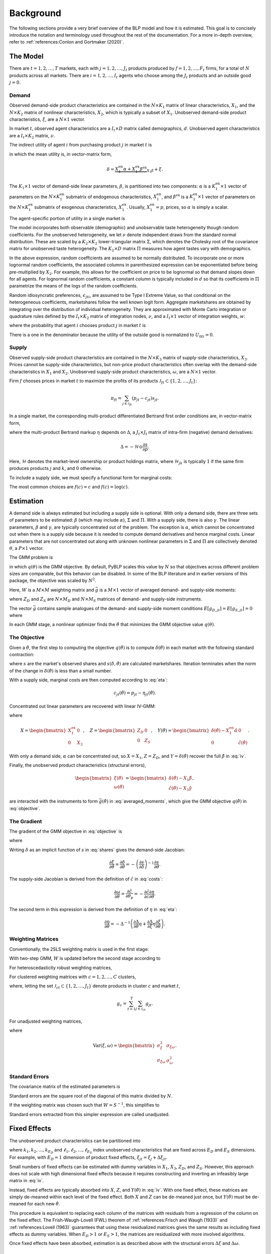 Background
==========

The following sections provide a very brief overview of the BLP model and how it is estimated. This goal is to concisely introduce the notation and terminology used throughout the rest of the documentation. For a more in-depth overview, refer to :ref:`references:Conlon and Gortmaker (2020)`.


The Model
---------

There are :math:`t = 1, 2, \dotsc, T` markets, each with :math:`j = 1, 2, \dotsc, J_t` products produced by :math:`f = 1, 2, \dotsc, F_t` firms, for a total of :math:`N` products across all markets. There are :math:`i = 1, 2, \dotsc, I_t` agents who choose among the :math:`J_t` products and an outside good :math:`j = 0`.


Demand
~~~~~~

Observed demand-side product characteristics are contained in the :math:`N \times K_1` matrix of linear characteristics, :math:`X_1`, and the :math:`N \times K_2` matrix of nonlinear characteristics, :math:`X_2`, which is typically a subset of :math:`X_1`. Unobserved demand-side product characteristics, :math:`\xi`, are a :math:`N \times 1` vector.

In market :math:`t`, observed agent characteristics are a :math:`I_t \times D` matrix called demographics, :math:`d`. Unobserved agent characteristics are a :math:`I_t \times K_2` matrix, :math:`\nu`.

The indirect utility of agent :math:`i` from purchasing product :math:`j` in market :math:`t` is

.. math:: U_{jti} = \underbrace{\delta_{jt} + \mu_{jti}}_{V_{jti}} + \epsilon_{jti},
   :label: utilities

in which the mean utility is, in vector-matrix form,

.. math:: \delta = \underbrace{X_1^\text{en}\alpha + X_1^\text{ex}\beta^\text{ex}}_{X_1\beta} + \xi.

The :math:`K_1 \times 1` vector of demand-side linear parameters, :math:`\beta`, is partitioned into two components: :math:`\alpha` is a :math:`K_1^\text{en} \times 1` vector of parameters on the :math:`N \times K_1^\text{en}` submatrix of endogenous characteristics, :math:`X_1^\text{en}`, and :math:`\beta^\text{ex}` is a :math:`K_1^\text{ex} \times 1` vector of parameters on the :math:`N \times K_1^\text{ex}` submatrix of exogenous characteristics, :math:`X_1^\text{ex}`. Usually, :math:`X_1^\text{en} = p`, prices, so :math:`\alpha` is simply a scalar.

The agent-specific portion of utility in a single market is

.. math:: \mu = X_2(\Sigma \nu' + \Pi d').
   :label: mu

The model incorporates both observable (demographic) and unobservable taste heterogeneity though random coefficients. For the unobserved heterogeneity, we let :math:`\nu` denote independent draws from the standard normal distribution. These are scaled by a :math:`K_2 \times K_2` lower-triangular matrix :math:`\Sigma`, which denotes the Cholesky root of the covariance matrix for unobserved taste heterogeneity. The :math:`K_2 \times D` matrix :math:`\Pi` measures how agent tastes vary with demographics.

In the above expression, random coefficients are assumed to be normally distributed. To incorporate one or more lognormal random coefficients, the associated columns in parenthesized expression can be exponentiated before being pre-multiplied by :math:`X_2`. For example, this allows for the coefficient on price to be lognormal so that demand slopes down for all agents. For lognormal random coefficients, a constant column is typically included in :math:`d` so that its coefficients in :math:`\Pi` parametrize the means of the logs of the random coefficients.

Random idiosyncratic preferences, :math:`\epsilon_{jti}`, are assumed to be Type I Extreme Value, so that conditional on the heterogeneous coefficients, marketshares follow the well known logit form. Aggregate marketshares are obtained by integrating over the distribution of individual heterogeneity. They are approximated with Monte Carlo integration or quadrature rules defined by the :math:`I_t \times K_2` matrix of integration nodes, :math:`\nu`, and a :math:`I_t \times 1` vector of integration weights, :math:`w`:

.. math:: s_{jt} \approx \sum_{i=1}^{I_t} w_{it} s_{jti},
   :label: shares

where the probability that agent :math:`i` chooses product :math:`j` in market :math:`t` is

.. math:: s_{jti} = \frac{\exp V_{jti}}{1 + \sum_{k=1}^{J_t} \exp V_{kti}}.
   :label: probabilities

There is a one in the denominator because the utility of the outside good is normalized to :math:`U_{0ti} = 0`.

   
Supply
~~~~~~

Observed supply-side product characteristics are contained in the :math:`N \times K_3` matrix of supply-side characteristics, :math:`X_3`. Prices cannot be supply-side characteristics, but non-price product characteristics often overlap with the demand-side characteristics in :math:`X_1` and :math:`X_2`. Unobserved supply-side product characteristics, :math:`\omega`, are a :math:`N \times 1` vector.

Firm :math:`f` chooses prices in market :math:`t` to maximize the profits of its products :math:`\mathscr{J}_{ft} \subset \{1, 2, \ldots, J_t\}`:

.. math:: \pi_{ft} = \sum_{j \in \mathscr{J}_{ft}} (p_{jt} - c_{jt})s_{jt}.

In a single market, the corresponding multi-product differentiated Bertrand first order conditions are, in vector-matrix form,

.. math:: p - c = \underbrace{\Delta^{-1}s}_{\eta},
   :label: eta

where the multi-product Bertrand markup :math:`\eta` depends on :math:`\Delta`, a :math:`J_t \times J_t` matrix of intra-firm (negative) demand derivatives:

.. math:: \Delta = -\mathscr{H} \odot \frac{\partial s}{\partial p}.

Here, :math:`\mathscr{H}` denotes the market-level ownership or product holdings matrix, where :math:`\mathscr{H}_{jk}` is typically :math:`1` if the same firm produces products :math:`j` and :math:`k`, and :math:`0` otherwise.

To include a supply side, we must specify a functional form for marginal costs:

.. math:: \tilde{c} = f(c) = X_3\gamma + \omega.
   :label: costs

The most common choices are :math:`f(c) = c` and :math:`f(c) = \log(c)`.


Estimation
----------

A demand side is always estimated but including a supply side is optional. With only a demand side, there are three sets of parameters to be estimated: :math:`\beta` (which may include :math:`\alpha`), :math:`\Sigma` and :math:`\Pi`. With a supply side, there is also :math:`\gamma`. The linear parameters, :math:`\beta` and :math:`\gamma`, are typically concentrated out of the problem. The exception is :math:`\alpha`, which cannot be concentrated out when there is a supply side because it is needed to compute demand derivatives and hence marginal costs. Linear parameters that are not concentrated out along with unknown nonlinear parameters in :math:`\Sigma` and :math:`\Pi` are collectively denoted :math:`\theta`, a :math:`P \times 1` vector.

The GMM problem is

.. math:: \min_\theta q(\theta) = \bar{g}(\theta)'W\bar{g}(\theta),
   :label: objective

in which :math:`q(\theta)` is the GMM objective. By default, PyBLP scales this value by :math:`N` so that objectives across different problem sizes are comparable, but this behavior can be disabled. In some of the BLP literature and in earlier versions of this package, the objective was scaled by :math:`N^2`.

Here, :math:`W` is a :math:`M \times M` weighting matrix and :math:`\bar{g}` is a :math:`M \times 1` vector of averaged demand- and supply-side moments:

.. math:: \bar{g} = \begin{bmatrix} \bar{g}_D \\ \bar{g}_S \end{bmatrix} = \frac{1}{N} \begin{bmatrix} \sum_{j,t} Z_{D,jt}'\xi_{jt} \\ \sum_{j,t} Z_{S,jt}'\omega_{jt} \end{bmatrix}
   :label: averaged_moments

where :math:`Z_D` and :math:`Z_S` are :math:`N \times M_D` and :math:`N \times M_S` matrices of demand- and supply-side instruments.

The vector :math:`\bar{g}` contains sample analogues of the demand- and supply-side moment conditions :math:`E[g_{D,jt}] = E[g_{S,jt}] = 0` where

.. math:: \begin{bmatrix} g_{D,jt} & g_{S,jt} \end{bmatrix} = \begin{bmatrix} \xi_{jt}Z_{D,jt} & \omega_{jt}Z_{S,jt} \end{bmatrix}.
   :label: moments

In each GMM stage, a nonlinear optimizer finds the :math:`\hat{\theta}` that minimizes the GMM objective value :math:`q(\theta)`.


The Objective
~~~~~~~~~~~~~

Given a :math:`\hat{\theta}`, the first step to computing the objective :math:`q(\hat{\theta})` is to compute :math:`\delta(\hat{\theta})` in each market with the following standard contraction:

.. math:: \delta_{jt} \leftarrow \delta_{jt} + \log s_{jt} - \log s_{jt}(\delta, \hat{\theta})
   :label: contraction

where :math:`s` are the market's observed shares and :math:`s(\delta, \hat{\theta})` are calculated marketshares. Iteration terminates when the norm of the change in :math:`\delta(\hat{\theta})` is less than a small number.

With a supply side, marginal costs are then computed according to :eq:`eta`:

.. math:: c_{jt}(\hat{\theta}) = p_{jt} - \eta_{jt}(\hat{\theta}).

Concentrated out linear parameters are recovered with linear IV-GMM:

.. math:: \begin{bmatrix} \hat{\beta}^\text{ex} \\ \hat{\gamma} \end{bmatrix} = (X'ZWZ'X)^{-1}X'ZWZ'Y(\hat{\theta})
   :label: iv

where

.. math:: X = \begin{bmatrix} X_1^\text{ex} & 0 \\ 0 & X_3 \end{bmatrix}, \quad Z = \begin{bmatrix} Z_D & 0 \\ 0 & Z_S \end{bmatrix}, \quad Y(\hat{\theta}) = \begin{bmatrix} \delta(\hat{\theta}) - X_1^\text{en}\hat{\alpha} & 0 \\ 0 & \tilde{c}(\hat{\theta}) \end{bmatrix}.

With only a demand side, :math:`\alpha` can be concentrated out, so :math:`X = X_1`, :math:`Z = Z_D`, and :math:`Y = \delta(\hat{\theta})` recover the full :math:`\hat{\beta}` in :eq:`iv`.

Finally, the unobserved product characteristics (structural errors),

.. math:: \begin{bmatrix} \xi(\hat{\theta}) \\ \omega(\hat{\theta}) \end{bmatrix} = \begin{bmatrix} \delta(\hat{\theta}) - X_1\hat{\beta} \\ \tilde{c}(\hat{\theta}) - X_3\hat{\gamma} \end{bmatrix},

are interacted with the instruments to form :math:`\bar{g}(\hat{\theta})` in :eq:`averaged_moments`, which give the GMM objective :math:`q(\hat{\theta})` in :eq:`objective`.


The Gradient
~~~~~~~~~~~~

The gradient of the GMM objective in :eq:`objective` is 

.. math:: \nabla q(\theta) = 2\bar{G}(\theta)'W\bar{g}(\theta)
   :label: gradient

where

.. math:: \bar{G} = \begin{bmatrix} \bar{G}_D \\ \bar{G}_S \end{bmatrix} = \frac{1}{N} \begin{bmatrix} \sum_{j,t} Z_{D,jt}'\frac{\partial\xi_{jt}}{\partial\theta} \\ \sum_{j,t} Z_{S,jt}'\frac{\partial\omega_{jt}}{\partial\theta} \end{bmatrix}.
   :label: averaged_moments_jacobian

Writing :math:`\delta` as an implicit function of :math:`s` in :eq:`shares` gives the demand-side Jacobian:

.. math:: \frac{\partial\xi}{\partial\theta} = \frac{\partial\delta}{\partial\theta} = -\left(\frac{\partial s}{\partial\delta}\right)^{-1}\frac{\partial s}{\partial\theta}.

The supply-side Jacobian is derived from the definition of :math:`\tilde{c}` in :eq:`costs`:

.. math:: \frac{\partial\omega}{\partial\theta} = \frac{\partial\tilde{c}}{\partial\theta_p} = -\frac{\partial\tilde{c}}{\partial c}\frac{\partial\eta}{\partial\theta}.

The second term in this expression is derived from the definition of :math:`\eta` in :eq:`eta`:

.. math:: \frac{\partial\eta}{\partial\theta} = -\Delta^{-1}\left(\frac{\partial\Delta}{\partial\theta}\eta + \frac{\partial\Delta}{\partial\xi}\eta\frac{\partial\xi}{\partial\theta}\right).


Weighting Matrices
~~~~~~~~~~~~~~~~~~

Conventionally, the 2SLS weighting matrix is used in the first stage:

.. math:: W = \begin{bmatrix} (Z_D'Z_D / N)^{-1} & 0 \\ 0 & (Z_S'Z_S / N)^{-1} \end{bmatrix}.
   :label: 2sls_W

With two-step GMM, :math:`W` is updated before the second stage according to 

.. math:: W = S^{-1}.
   :label: W

For heteroscedasticity robust weighting matrices,

.. math:: S = \frac{1}{N}\sum_{j,t}^N g_{jt}g_{jt}'.
   :label: robust_S

For clustered weighting matrices with :math:`c = 1, 2, \dotsc, C` clusters,

.. math:: S = \frac{1}{N}\sum_{c=1}^C g_cg_c',
   :label: clustered_S

where, letting the set :math:`\mathscr{J}_{ct} \subset \{1, 2, \ldots, J_t\}` denote products in cluster :math:`c` and market :math:`t`,

.. math:: g_c = \sum_{t=1}^T \sum_{j\in\mathscr{J}_{ct}} g_{jt}.

For unadjusted weighting matrices,

.. math:: S = \frac{1}{N} \begin{bmatrix} \sigma_\xi^2 Z_D'Z_D & \sigma_{\xi\omega} Z_D'Z_S \\ \sigma_{\xi\omega} Z_S'Z_D & \sigma_\omega^2 Z_S'Z_S \end{bmatrix}
   :label: unadjusted_S

where

.. math:: \text{Var}(\xi, \omega) = \begin{bmatrix} \sigma_\xi^2 & \sigma_{\xi\omega} \\ \sigma_{\xi\omega} & \sigma_\omega^2 \end{bmatrix}.


Standard Errors
~~~~~~~~~~~~~~~

The covariance matrix of the estimated parameters is

.. math:: \text{Var}(\hat{\theta}) = (\bar{G}'W\bar{G})^{-1}\bar{G}'WSW\bar{G}(\bar{G}'W\bar{G})^{-1}.
   :label: covariances

Standard errors are the square root of the diagonal of this matrix divided by :math:`N`.

If the weighting matrix was chosen such that :math:`W = S^{-1}`, this simplifies to

.. math:: \text{Var}(\hat{\theta}) = (\bar{G}'W\bar{G})^{-1}.
   :label: unadjusted_covariances

Standard errors extracted from this simpler expression are called unadjusted.


Fixed Effects
-------------

The unobserved product characteristics can be partitioned into

.. math:: \begin{bmatrix} \xi_{jt} \\ \omega_{jt} \end{bmatrix} = \begin{bmatrix} \xi_{k_1} + \xi_{k_2} + \cdots + \xi_{k_{E_D}} + \Delta\xi_{jt} \\ \omega_{\ell_1} + \omega_{\ell_2} + \cdots + \omega_{\ell_{E_S}} + \Delta\omega_{jt} \end{bmatrix}
   :label: fe

where :math:`k_1, k_2, \dotsc, k_{E_D}` and :math:`\ell_1, \ell_2, \dotsc, \ell_{E_S}` index unobserved characteristics that are fixed across :math:`E_D` and :math:`E_S` dimensions. For example, with :math:`E_D = 1` dimension of product fixed effects, :math:`\xi_{jt} = \xi_j + \Delta\xi_{jt}`.

Small numbers of fixed effects can be estimated with dummy variables in :math:`X_1`, :math:`X_3`, :math:`Z_D`, and :math:`Z_S`. However, this approach does not scale with high dimensional fixed effects because it requires constructing and inverting an infeasibly large matrix in :eq:`iv`. 

Instead, fixed effects are typically absorbed into :math:`X`, :math:`Z`, and :math:`Y(\hat{\theta})` in :eq:`iv`. With one fixed effect, these matrices are simply de-meaned within each level of the fixed effect. Both :math:`X` and :math:`Z` can be de-meaned just once, but :math:`Y(\hat{\theta})` must be de-meaned for each new :math:`\hat{\theta}`.

This procedure is equivalent to replacing each column of the matrices with residuals from a regression of the column on the fixed effect. The Frish-Waugh-Lovell (FWL) theorem of :ref:`references:Frisch and Waugh (1933)` and :ref:`references:Lovell (1963)` guarantees that using these residualized matrices gives the same results as including fixed effects as dummy variables. When :math:`E_D > 1` or :math:`E_S > 1`, the matrices are residualized with more involved algorithms.

Once fixed effects have been absorbed, estimation is as described above with the structural errors :math:`\Delta\xi` and :math:`\Delta\omega`.


Micro Moments
-------------

In the spirit of :ref:`references:Imbens and Lancaster (1994)`, :ref:`references:Petrin (2002)`, and :ref:`references:Berry, Levinsohn, and Pakes (2004)`, more detailed micro data on individual agent decisions can be used to supplement the standard demand- and supply-side moments :math:`\bar{g}_D` and :math:`\bar{g}_S` in :eq:`averaged_moments` with an additional :math:`m = 1, 2, \ldots, M_M` averaged micro moments, :math:`\bar{g}_M`, for a total of :math:`M = M_D + M_S + M_M` averaged moments:

.. math:: \bar{g} = \begin{bmatrix} \bar{g}_D \\ \bar{g}_S \\ \bar{g}_M \end{bmatrix}.

Each micro moment :math:`m` is approximated in a set :math:`\mathscr{T}_m \subset \{1, 2, \ldots, T\}` of markets in which its micro data are relevant and then averaged across these markets:

.. math:: \bar{g}_{M,m} \approx \frac{1}{|\mathscr{T}_m|} \sum_{t\in\mathscr{T}_m} \sum_{i=1}^{I_t} w_{it} g_{M,mti}.
   :label: averaged_micro_moments

The vector :math:`\bar{g}_M` contains sample analogues of micro moment conditions :math:`E[g_{M,mti}] = 0` where :math:`g_{M,mti}` is typically a function of choice probabilities, data in market :math:`t`, and a statistic computed from survey data that the moment aims to match.

Mico moments are computed for each :math:`\hat{\theta}` and contribute to the GMM objective :math:`q(\hat{\theta})` in :eq:`objective`. Their derivatives with respect to :math:`\theta` are added as rows to :math:`\bar{G}` in :eq:`averaged_moments_jacobian`, and blocks are added to both :math:`W` and :math:`S` in :eq:`2sls_W` and :eq:`W`. The covariance between standard moments and micro moments is assumed to be zero, so these matrices will be block-diagonal. The covariance between micro moments :math:`m` and :math:`n` in :math:`S` is set to zero if :math:`\mathscr{T}_{mn} = \mathscr{T}_m \cap \mathscr{T}_n = \emptyset` and otherwise is approximated by

.. math:: \text{Cov}(\bar{g}_{M,m}, \bar{g}_{M,n}) \approx \frac{1}{|\mathscr{T}_{mn}|} \sum_{t\in\mathscr{T}_{mn}} \sum_{i=1}^{I_t} w_{it}(g_{M,mti} - \bar{g}_{M,mt})(g_{M,nti} - \bar{g}_{M,nt})
   :label: averaged_micro_moment_covariances

where :math:`\bar{g}_{M,mt} = \sum_i w_{it} g_{M,mti}`.


Random Coefficients Nested Logit
--------------------------------

Incorporating parameters that measure within nesting group correlation gives the random coefficients nested logit (RCNL) model of :ref:`references:Brenkers and Verboven (2006)` and :ref:`references:Grigolon and Verboven (2014)`. There are :math:`h = 1, 2, \dotsc, H` nesting groups and each product :math:`j` is assigned to a group :math:`h(j)`. The set :math:`\mathscr{J}_{ht} \subset \{1, 2, \ldots, J_t\}` denotes the products in group :math:`h` and market :math:`t`.

In the RCNL model, idiosyncratic preferences are partitioned into

.. math:: \epsilon_{jti} = \bar{\epsilon}_{h(j)ti} + (1 - \rho_{h(j)})\bar{\epsilon}_{jti}

where :math:`\bar{\epsilon}_{jti}` is Type I Extreme Value and :math:`\bar{\epsilon}_{h(j)ti}` is distributed such that :math:`\epsilon_{jti}` is still Type I Extreme Value. 

The nesting parameters, :math:`\rho`, can either be a :math:`H \times 1` vector or a scalar so that for all groups :math:`\rho_h = \rho`. Letting :math:`\rho \to 0` gives the standard BLP model and :math:`\rho \to 1` gives division by zero errors. With :math:`\rho_h \in (0, 1)`, the expression for choice probabilities in :eq:`probabilities` becomes more complicated:

.. math:: s_{jti} = \frac{\exp[V_{jti} / (1 - \rho_{h(j)})]}{\exp[V_{h(j)ti} / (1 - \rho_{h(j)})]}\cdot\frac{\exp V_{h(j)ti}}{1 + \sum_{h=1}^H \exp V_{hti}}
   :label: nested_probabilities

where 

.. math:: V_{hti} = (1 - \rho_h)\log\sum_{k\in\mathscr{J}_{ht}} \exp[V_{kti} / (1 - \rho_h)].
   :label: inclusive_value

The contraction for :math:`\delta(\hat{\theta})` in :eq:`contraction` is also slightly different:

.. math:: \delta_{jt} \leftarrow \delta_{jt} + (1 - \rho_{h(j)})[\log s_{jt} - \log s_{jt}(\delta, \hat{\theta})].
   :label: nested_contraction

Otherwise, estimation is as described above with :math:`\rho` included in :math:`\theta`.


Logit and Nested Logit
----------------------

Letting :math:`\Sigma = 0` gives the simpler logit (or nested logit) model where there is a closed-form solution for :math:`\delta`. In the logit model,

.. math:: \delta_{jt} = \log s_{jt} - \log s_{0t},
   :label: logit_delta

and a lack of nonlinear parameters means that nonlinear optimization is not needed.

In the nested logit model, :math:`\rho` must be optimized over, but there is still a closed-form solution for :math:`\delta`:

.. math:: \delta_{jt} = \log s_{jt} - \log s_{0t} - \rho_{h(j)}[\log s_{jt} - \log s_{h(j)t}].
   :label: nested_logit_delta

where

.. math:: s_{ht} = \sum_{j\in\mathscr{J}_{ht}} s_{jt}.

In both models, a supply side can still be estimated jointly with demand. Estimation is as described above with a representative agent in each market: :math:`I_t = 1` and :math:`w_1 = 1`.


Equilibrium Prices
------------------

Counterfactual evaluation, synthetic data simulation, and optimal instrument generation often involve solving for prices implied by the Bertrand first order conditions in :eq:`eta`. Solving this system with Newton's method is slow and iterating over :math:`p \leftarrow c + \eta(p)` may not converge because it is not a contraction.

Instead, :ref:`references:Morrow and Skerlos (2011)` reformulate the solution to :eq:`eta`:

.. math:: p - c = \underbrace{\Lambda^{-1}(\mathscr{H} \odot \Gamma)'(p - c) - \Lambda^{-1}s}_{\zeta}
   :label: zeta

where :math:`\Lambda` is a diagonal :math:`J_t \times J_t` matrix approximated by

.. math:: \Lambda_{jj} \approx \sum_{i=1}^{I_t} w_{it} s_{jti}\frac{\partial U_{jti}}{\partial p_{jt}}

and :math:`\Gamma` is a dense :math:`J_t \times J_t` matrix approximated by

.. math:: \Gamma_{jk} \approx \sum_{i=1}^{I_t} w_{it} s_{jti}s_{kti}\frac{\partial U_{jti}}{\partial p_{jt}}.

Equilibrium prices are computed by iterating over the :math:`\zeta`-markup equation in :eq:`zeta`,

.. math:: p \leftarrow c + \zeta(p),
   :label: zeta_contraction

which, unlike :eq:`eta`, is a contraction. Iteration terminates when the norm of firms' first order conditions, :math:`||\Lambda(p)(p - c - \zeta(p))||`, is less than a small number.

If marginal costs depend on quantity, then they also depend on prices and need to be updated during each iteration: :math:`c_{jt} = c_{jt}(s_{jt}(p))`.
